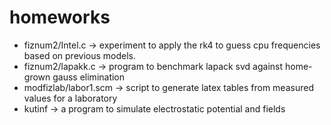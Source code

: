 * homeworks

+ fiznum2/Intel.c -> experiment to apply the rk4 to guess cpu frequencies based on previous models.
+ fiznum2/lapakk.c -> program to benchmark lapack svd against home-grown gauss elimination
+ modfizlab/labor1.scm -> script to generate latex tables from measured values for a laboratory
+ kutinf -> a program to simulate electrostatic potential and fields
